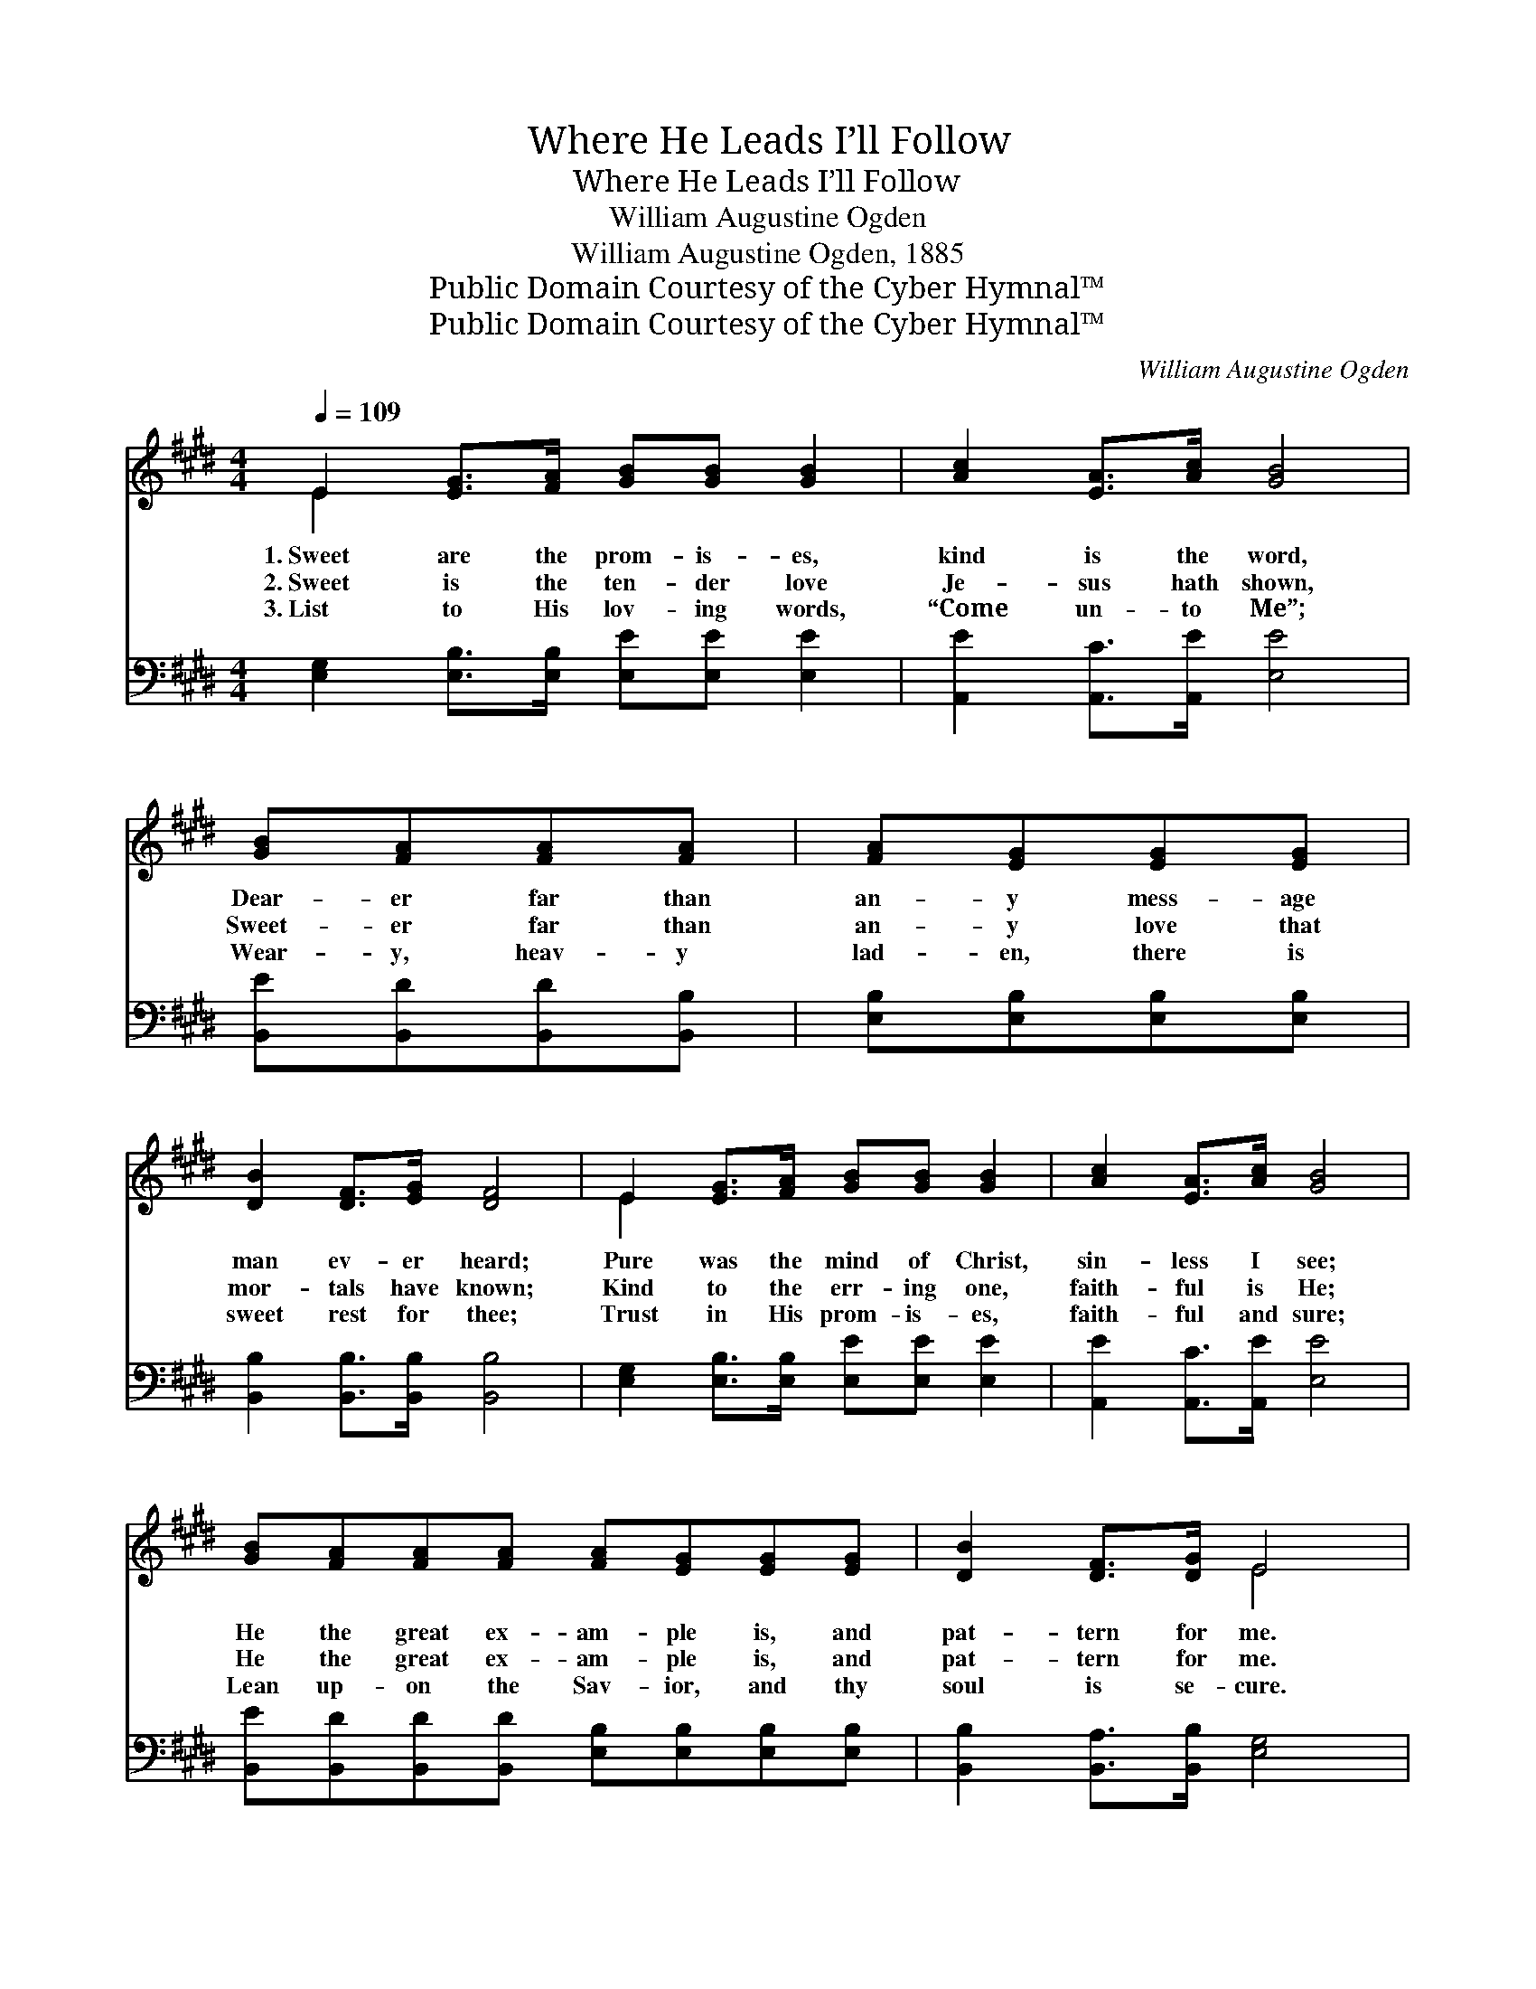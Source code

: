 X:1
T:Where He Leads I’ll Follow
T:Where He Leads I’ll Follow
T:William Augustine Ogden
T:William Augustine Ogden, 1885
T:Public Domain Courtesy of the Cyber Hymnal™
T:Public Domain Courtesy of the Cyber Hymnal™
C:William Augustine Ogden
Z:Public Domain
Z:Courtesy of the Cyber Hymnal™
%%score ( 1 2 ) ( 3 4 )
L:1/8
Q:1/4=109
M:4/4
K:E
V:1 treble 
V:2 treble 
V:3 bass 
V:4 bass 
V:1
 E2 [EG]>[FA] [GB][GB] [GB]2 | [Ac]2 [EA]>[Ac] [GB]4 | [GB][FA][FA][FA] | [FA][EG][EG][EG] | %4
w: 1.~Sweet are the prom- is- es,|kind is the word,|Dear- er far than|an- y mess- age|
w: 2.~Sweet is the ten- der love|Je- sus hath shown,|Sweet- er far than|an- y love that|
w: 3.~List to His lov- ing words,|“Come un- to Me”;|Wear- y, heav- y|lad- en, there is|
 [DB]2 [DF]>[EG] [DF]4 | E2 [EG]>[FA] [GB][GB] [GB]2 | [Ac]2 [EA]>[Ac] [GB]4 | %7
w: man ev- er heard;|Pure was the mind of Christ,|sin- less I see;|
w: mor- tals have known;|Kind to the err- ing one,|faith- ful is He;|
w: sweet rest for thee;|Trust in His prom- is- es,|faith- ful and sure;|
 [GB][FA][FA][FA] [FA][EG][EG][EG] | [DB]2 [DF]>[DG] E4 |:"^Refrain" E4- [CE][CE]Ac | B4 G2 x2 |1 %11
w: He the great ex- am- ple is, and|pat- tern for me.|||
w: He the great ex- am- ple is, and|pat- tern for me.|Where He leads I’ll fol-|* low,|
w: Lean up- on the Sav- ior, and thy|soul is se- cure.|||
 B4- BF G>A | G6 x2 :|2 [DB][DF][EG][FA] [EG]2 [DF]2 || E6 z2 |] %15
w: ||||
w: Fol- * low all the|way.|Fol- low Je- sus ev- ’ry|day.|
w: ||||
V:2
 E2 x6 | x8 | x4 | x4 | x8 | E2 x6 | x8 | x8 | x4 E4 |: C3/2 C/ C C x4 | (E>E EE) (EE (3EGA) |1 %11
 (DDD>D D2) D2 | (EEE>E E2 (3AGF) :|2 x8 || E6 x2 |] %15
V:3
 [E,G,]2 [E,B,]>[E,B,] [E,E][E,E] [E,E]2 | [A,,E]2 [A,,C]>[A,,E] [E,E]4 | %2
w: ~ ~ ~ ~ ~ ~|~ ~ ~ ~|
 [B,,E][B,,D][B,,D][B,,B,] | [E,B,][E,B,][E,B,][E,B,] | [B,,B,]2 [B,,B,]>[B,,B,] [B,,B,]4 | %5
w: ~ ~ ~ ~|~ ~ ~ ~|~ ~ ~ ~|
 [E,G,]2 [E,B,]>[E,B,] [E,E][E,E] [E,E]2 | [A,,E]2 [A,,C]>[A,,E] [E,E]4 | %7
w: ~ ~ ~ ~ ~ ~|~ ~ ~ ~|
 [B,,E][B,,D][B,,D][B,,D] [E,B,][E,B,][E,B,][E,B,] | [B,,B,]2 [B,,A,]>[B,,B,] [E,G,]4 |: %9
w: ~ ~ ~ ~ ~ ~ ~ ~|~ ~ ~ ~|
 [A,,A,]>[A,,A,] [A,,A,][A,,A,] [A,,A,][A,,A,] z2 | [E,G,]>[E,G,] [E,G,][E,G,] E,E, z2 |1 %11
w: Where He leads I’ll fol- low,|Where He leads I’ll fol- low,|
 [B,,F,][B,,F,] [B,,F,]>[B,,F,] [B,,F,]2 [B,,B,]2 | [E,B,][E,B,] [E,B,]>[E,B,] [E,B,]2 z2 :|2 %13
w: Fol- low all the way, yes,|fol- low all the way.|
 [B,,F,][B,,B,][B,,B,][B,,B,] [B,,B,]2 [B,,A,]2 || [E,G,]6 z2 |] %15
w: ||
V:4
 x8 | x8 | x4 | x4 | x8 | x8 | x8 | x8 | x8 |: x8 | x4 E,E, x2 |1 x8 | x8 :|2 x8 || x8 |] %15

